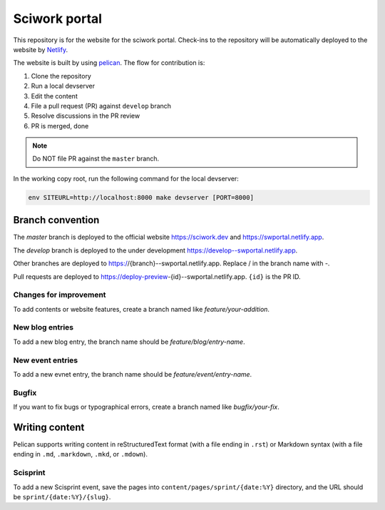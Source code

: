 ==============
Sciwork portal
==============

This repository is for the website for the sciwork portal. Check-ins
to the repository will be automatically deployed to the website by
`Netlify <https://www.netlify.com>`__.

The website is built by using `pelican <https://blog.getpelican.com/>`__.  The
flow for contribution is:

1. Clone the repository
2. Run a local devserver
3. Edit the content
4. File a pull request (PR) against ``develop`` branch
5. Resolve discussions in the PR review
6. PR is merged, done

.. note::

  Do NOT file PR against the ``master`` branch.

In the working copy root, run the following command for the local devserver:

.. code-block:: bash

  env SITEURL=http://localhost:8000 make devserver [PORT=8000]

Branch convention
=================

The `master` branch is deployed to the official website https://sciwork.dev and
https://swportal.netlify.app.

The `develop` branch is deployed to the under development
https://develop--swportal.netlify.app.

Other branches are deployed to https://{branch}--swportal.netlify.app.  Replace
/ in the branch name with -.

Pull requests are deployed to
https://deploy-preview-{id}--swportal.netlify.app.  ``{id}`` is the PR ID.

Changes for improvement
-----------------------

To add contents or website features, create a branch named like
`feature/your-addition`.

New blog entries
----------------

To add a new blog entry, the branch name should be
`feature/blog/entry-name`.

New event entries
-----------------

To add a new evnet entry, the branch name should be
`feature/event/entry-name`.

Bugfix
------

If you want to fix bugs or typographical errors, create a branch named like
`bugfix/your-fix`.

Writing content
===============

Pelican supports writing content in reStructuredText format (with a file ending
in ``.rst``) or Markdown syntax (with a file ending in ``.md``, ``.markdown``,
``.mkd``, or ``.mdown``).

Scisprint
---------

To add a new Scisprint event, save the pages into
``content/pages/sprint/{date:%Y}`` directory,
and the URL should be ``sprint/{date:%Y}/{slug}``.
